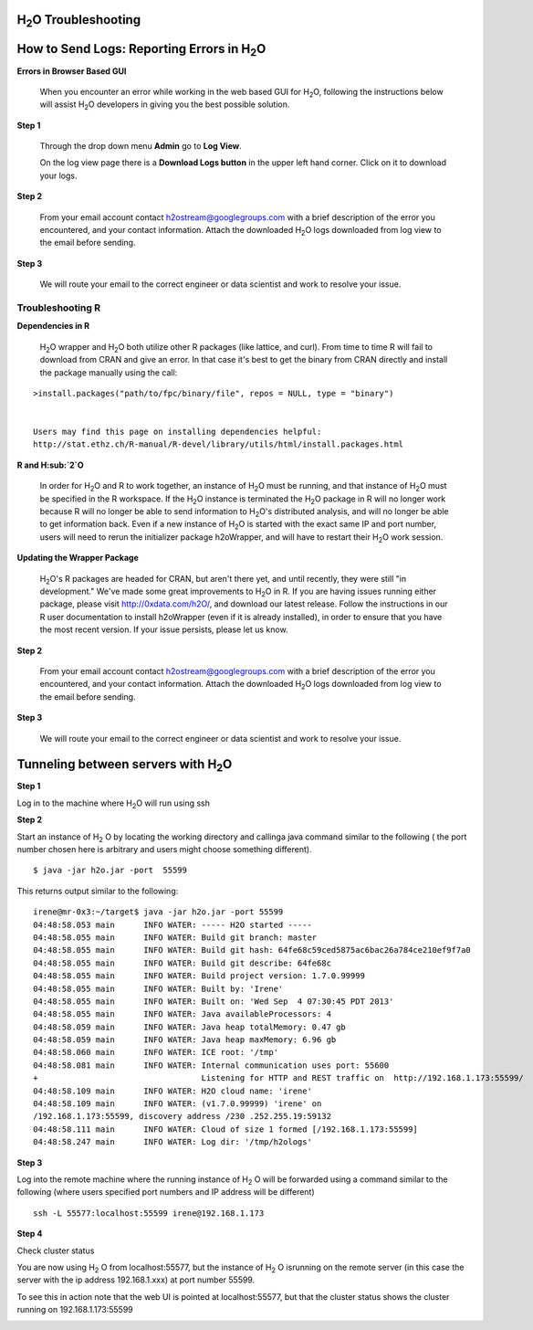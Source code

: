 H\ :sub:`2`\ O Troubleshooting
------------------------------


**How to Send Logs:** Reporting Errors in H\ :sub:`2`\ O
---------------------------------------------------------

**Errors in Browser Based GUI**

  When you encounter an error while working in the web based GUI for
  H\ :sub:`2`\ O, following the instructions below will assist H\ :sub:`2`\ O developers in
  giving you the best possible solution. 

**Step 1** 

  Through the drop down menu **Admin** go to **Log View**. 

  On the log view page there is a **Download Logs button** in the
  upper left hand corner. Click on it to download your logs. 

.. Image:: Logsdownload.png
   :width: 70%

**Step 2** 

  From your email account contact h2ostream@googlegroups.com with a
  brief description of the error you encountered, and your contact
  information. Attach the downloaded H\ :sub:`2`\ O logs downloaded from log view
  to the email before sending. 

**Step 3**  

  We will route your email to the correct engineer or data scientist
  and work to resolve your issue. 


Troubleshooting R
""""""""""""""""""

**Dependencies in R**
  
  H\ :sub:`2`\ O wrapper and H\ :sub:`2`\ O both utilize other R packages (like lattice, and
  curl). From time to time R will fail to download from CRAN and give
  an error. In that case it's best to get the binary from CRAN
  directly and install the package manually using the call:

:: 

  >install.packages("path/to/fpc/binary/file", repos = NULL, type = "binary")


  Users may find this page on installing dependencies helpful:
  http://stat.ethz.ch/R-manual/R-devel/library/utils/html/install.packages.html

**R and H\ :sub:`2`\ O** 

  In order for H\ :sub:`2`\ O and R to work together, an instance of H\ :sub:`2`\ O must be
  running, and that instance of H\ :sub:`2`\ O must be specified in the R
  workspace. If the H\ :sub:`2`\ O instance is terminated the H\ :sub:`2`\ O package in R
  will no longer work because R will no longer be able to send
  information to H\ :sub:`2`\ O's distributed analysis, and will no longer be able
  to get information back. Even if a new instance of H\ :sub:`2`\ O is started
  with the exact same IP and port number, users will need to rerun the
  initializer package h2oWrapper, and will have to restart their H\ :sub:`2`\ O
  work session. 


**Updating the Wrapper Package**

  H\ :sub:`2`\ O's R packages are headed for CRAN, but aren't there yet, and
  until recently, they were still "in development." We've made some
  great improvements to H\ :sub:`2`\ O in R. If you are having issues
  running either package, please visit http://0xdata.com/h2O/, and
  download our latest release. Follow the instructions in our R user
  documentation to install h2oWrapper (even if it is already
  installed), in order to ensure that you have the most recent
  version. If your issue persists, please let us know. 


**Step 2** 

  From your email account contact h2ostream@googlegroups.com with a
  brief description of the error you encountered, and your contact
  information. Attach the downloaded H\ :sub:`2`\ O logs downloaded from log view
  to the email before sending. 

**Step 3**  

  We will route your email to the correct engineer or data scientist
  and work to resolve your issue. 
  



Tunneling between servers with H\ :sub:`2`\ O
---------------------------------------------

**Step 1** 

Log in to the machine where H\ :sub:`2`\ O will run using ssh

**Step 2**

Start an instance of H\ :sub:`2` \O by locating the working directory and 
callinga java command similar to the following ( the port number chosen here
is arbitrary and users might choose something different). 
::

 $ java -jar h2o.jar -port  55599

This returns output similar to the following: 

::

 irene@mr-0x3:~/target$ java -jar h2o.jar -port 55599
 04:48:58.053 main      INFO WATER: ----- H2O started -----
 04:48:58.055 main      INFO WATER: Build git branch: master
 04:48:58.055 main      INFO WATER: Build git hash: 64fe68c59ced5875ac6bac26a784ce210ef9f7a0
 04:48:58.055 main      INFO WATER: Build git describe: 64fe68c
 04:48:58.055 main      INFO WATER: Build project version: 1.7.0.99999
 04:48:58.055 main      INFO WATER: Built by: 'Irene'
 04:48:58.055 main      INFO WATER: Built on: 'Wed Sep  4 07:30:45 PDT 2013'
 04:48:58.055 main      INFO WATER: Java availableProcessors: 4
 04:48:58.059 main      INFO WATER: Java heap totalMemory: 0.47 gb
 04:48:58.059 main      INFO WATER: Java heap maxMemory: 6.96 gb
 04:48:58.060 main      INFO WATER: ICE root: '/tmp'
 04:48:58.081 main      INFO WATER: Internal communication uses port: 55600
 +                                  Listening for HTTP and REST traffic on  http://192.168.1.173:55599/
 04:48:58.109 main      INFO WATER: H2O cloud name: 'irene'
 04:48:58.109 main      INFO WATER: (v1.7.0.99999) 'irene' on
 /192.168.1.173:55599, discovery address /230 .252.255.19:59132
 04:48:58.111 main      INFO WATER: Cloud of size 1 formed [/192.168.1.173:55599]
 04:48:58.247 main      INFO WATER: Log dir: '/tmp/h2ologs'

**Step 3** 

Log into the remote machine where the running instance of H\ :sub:`2` \O will be
forwarded using a command similar to the following (where users
specified port numbers and IP address will be different)

::

  ssh -L 55577:localhost:55599 irene@192.168.1.173

**Step 4**

Check cluster status

You are now using H\ :sub:`2` \O from localhost:55577, but the
instance of H\ :sub:`2` \O isrunning on the remote server (in this
case the server with the ip address 192.168.1.xxx) at port number 55599. 

To see this in action note that the web UI is pointed at
localhost:55577, but that the cluster status shows the cluster running
on 192.168.1.173:55599


.. Image:: Clusterstattunnel.png
   :width: 70%










  
 

